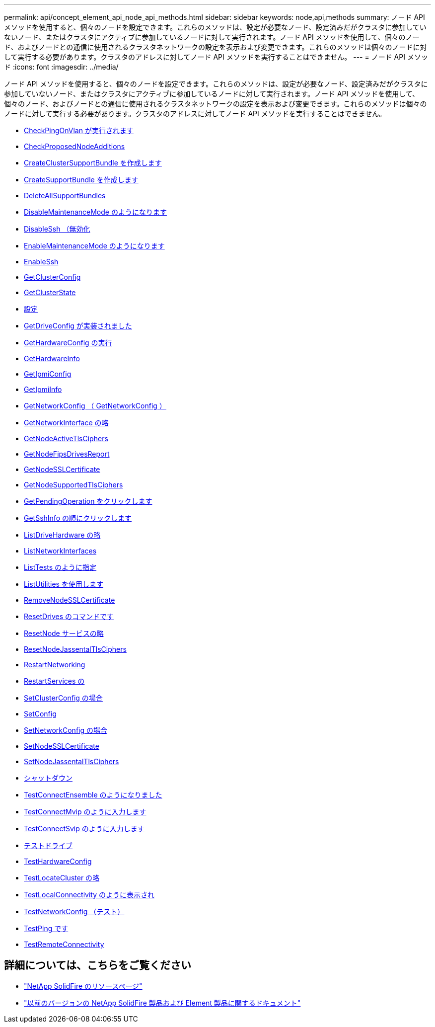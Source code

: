 ---
permalink: api/concept_element_api_node_api_methods.html 
sidebar: sidebar 
keywords: node,api,methods 
summary: ノード API メソッドを使用すると、個々のノードを設定できます。これらのメソッドは、設定が必要なノード、設定済みだがクラスタに参加していないノード、またはクラスタにアクティブに参加しているノードに対して実行されます。ノード API メソッドを使用して、個々のノード、およびノードとの通信に使用されるクラスタネットワークの設定を表示および変更できます。これらのメソッドは個々のノードに対して実行する必要があります。クラスタのアドレスに対してノード API メソッドを実行することはできません。 
---
= ノード API メソッド
:icons: font
:imagesdir: ../media/


[role="lead"]
ノード API メソッドを使用すると、個々のノードを設定できます。これらのメソッドは、設定が必要なノード、設定済みだがクラスタに参加していないノード、またはクラスタにアクティブに参加しているノードに対して実行されます。ノード API メソッドを使用して、個々のノード、およびノードとの通信に使用されるクラスタネットワークの設定を表示および変更できます。これらのメソッドは個々のノードに対して実行する必要があります。クラスタのアドレスに対してノード API メソッドを実行することはできません。

* xref:reference_element_api_checkpingonvlan.adoc[CheckPingOnVlan が実行されます]
* xref:reference_element_api_checkproposednodeadditions.adoc[CheckProposedNodeAdditions]
* xref:reference_element_api_createclustersupportbundle.adoc[CreateClusterSupportBundle を作成します]
* xref:reference_element_api_createsupportbundle.adoc[CreateSupportBundle を作成します]
* xref:reference_element_api_deleteallsupportbundles.adoc[DeleteAllSupportBundles]
* xref:reference_element_api_disablemaintenancemode.adoc[DisableMaintenanceMode のようになります]
* xref:reference_element_api_disablessh.adoc[DisableSsh （無効化]
* xref:reference_element_api_enablemaintenancemode.adoc[EnableMaintenanceMode のようになります]
* xref:reference_element_api_enablessh.adoc[EnableSsh]
* xref:reference_element_api_getclusterconfig.adoc[GetClusterConfig]
* xref:reference_element_api_getclusterstate.adoc[GetClusterState]
* xref:reference_element_api_getconfig.adoc[設定]
* xref:reference_element_api_getdriveconfig.adoc[GetDriveConfig が実装されました]
* xref:reference_element_api_gethardwareconfig.adoc[GetHardwareConfig の実行]
* xref:reference_element_api_gethardwareinfo.adoc[GetHardwareInfo]
* xref:reference_element_api_getipmiconfig.adoc[GetIpmiConfig]
* xref:reference_element_api_getipmiinfo.adoc[GetIpmiInfo]
* xref:reference_element_api_getnetworkconfig.adoc[GetNetworkConfig （ GetNetworkConfig ）]
* xref:reference_element_api_getnetworkinterface.adoc[GetNetworkInterface の略]
* xref:reference_element_api_getnodeactivetlsciphers.adoc[GetNodeActiveTlsCiphers]
* xref:reference_element_api_getnodefipsdrivesreport.adoc[GetNodeFipsDrivesReport]
* xref:reference_element_api_getnodesslcertificate.adoc[GetNodeSSLCertificate]
* xref:reference_element_api_getnodesupportedtlsciphers.adoc[GetNodeSupportedTlsCiphers]
* xref:reference_element_api_getpendingoperation.adoc[GetPendingOperation をクリックします]
* xref:reference_element_api_getsshinfo.adoc[GetSshInfo の順にクリックします]
* xref:reference_element_api_listdrivehardware.adoc[ListDriveHardware の略]
* xref:reference_element_api_listnetworkinterfaces.adoc[ListNetworkInterfaces]
* xref:reference_element_api_listtests.adoc[ListTests のように指定]
* xref:reference_element_api_listutilities.adoc[ListUtilities を使用します]
* xref:reference_element_api_removenodesslcertificate.adoc[RemoveNodeSSLCertificate]
* xref:reference_element_api_resetdrives.adoc[ResetDrives のコマンドです]
* xref:reference_element_api_resetnode.adoc[ResetNode サービスの略]
* xref:reference_element_api_resetnodesupplementaltlsciphers.adoc[ResetNodeJassentalTlsCiphers]
* xref:reference_element_api_restartnetworking.adoc[RestartNetworking]
* xref:reference_element_api_restartservices.adoc[RestartServices の]
* xref:reference_element_api_setclusterconfig.adoc[SetClusterConfig の場合]
* xref:reference_element_api_setconfig.adoc[SetConfig]
* xref:reference_element_api_setnetworkconfig.adoc[SetNetworkConfig の場合]
* xref:reference_element_api_setnodesslcertificate.adoc[SetNodeSSLCertificate]
* xref:reference_element_api_setnodesupplementaltlsciphers.adoc[SetNodeJassentalTlsCiphers]
* xref:reference_element_api_shutdown.adoc[シャットダウン]
* xref:reference_element_api_testconnectensemble.adoc[TestConnectEnsemble のようになりました]
* xref:reference_element_api_testconnectmvip.adoc[TestConnectMvip のように入力します]
* xref:reference_element_api_testconnectsvip.adoc[TestConnectSvip のように入力します]
* xref:reference_element_api_testdrives.adoc[テストドライブ]
* xref:reference_element_api_testhardwareconfig.adoc[TestHardwareConfig]
* xref:reference_element_api_testlocatecluster.adoc[TestLocateCluster の略]
* xref:reference_element_api_testlocalconnectivity.adoc[TestLocalConnectivity のように表示され]
* xref:reference_element_api_testnetworkconfig.adoc[TestNetworkConfig （テスト）]
* xref:reference_element_api_testping.adoc[TestPing です]
* xref:reference_element_api_testremoteconnectivity.adoc[TestRemoteConnectivity]




== 詳細については、こちらをご覧ください

* https://www.netapp.com/data-storage/solidfire/documentation/["NetApp SolidFire のリソースページ"^]
* https://docs.netapp.com/sfe-122/topic/com.netapp.ndc.sfe-vers/GUID-B1944B0E-B335-4E0B-B9F1-E960BF32AE56.html["以前のバージョンの NetApp SolidFire 製品および Element 製品に関するドキュメント"^]

